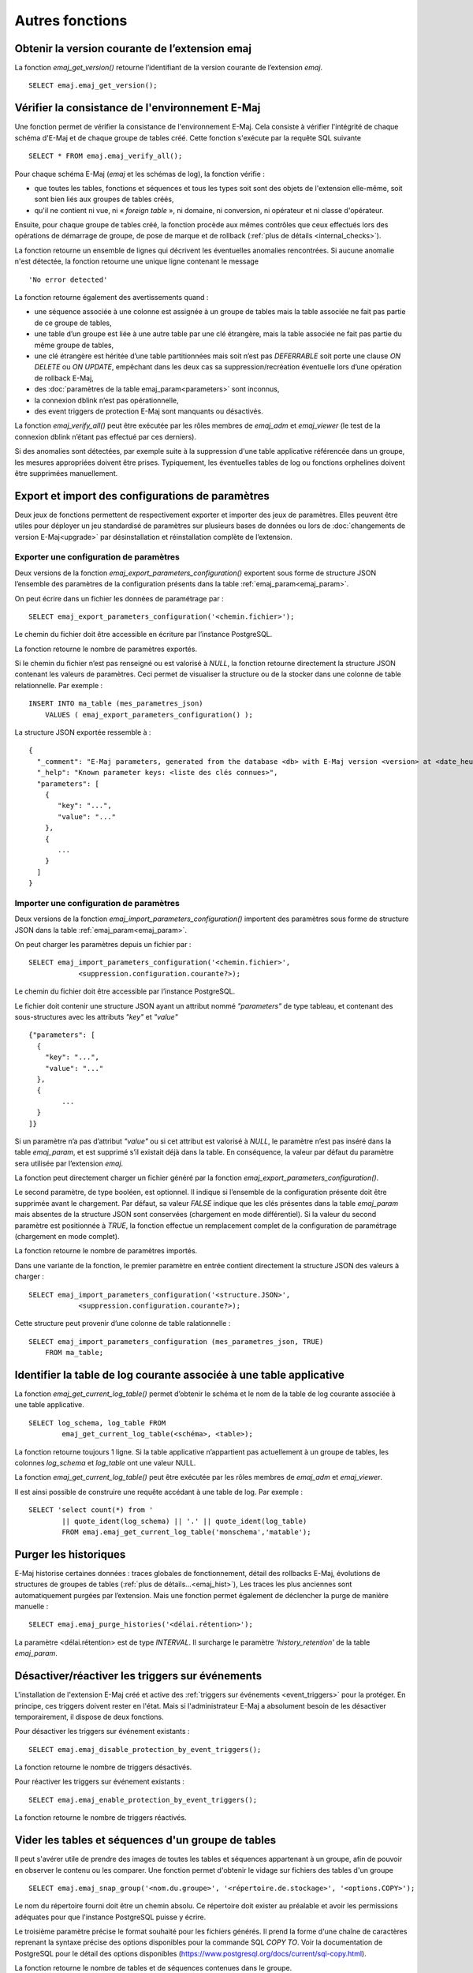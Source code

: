 Autres fonctions
================

.. _emaj_get_version:

Obtenir la version courante de l’extension emaj
-----------------------------------------------

La fonction *emaj_get_version()* retourne l’identifiant de la version courante de l’extension *emaj*. ::

   SELECT emaj.emaj_get_version();

.. _emaj_verify_all:

Vérifier la consistance de l'environnement E-Maj
------------------------------------------------

Une fonction permet de vérifier la consistance de l'environnement E-Maj. Cela consiste à  vérifier l'intégrité de chaque schéma d'E-Maj et de chaque groupe de tables créé. Cette fonction s'exécute par la requête SQL suivante ::

   SELECT * FROM emaj.emaj_verify_all();

Pour chaque schéma E-Maj (*emaj* et les schémas de log), la fonction vérifie :

* que toutes les tables, fonctions et séquences et tous les types soit sont des objets de l'extension elle-même, soit sont bien liés aux groupes de tables créés,
* qu'il ne contient ni vue, ni « *foreign table* », ni domaine, ni conversion, ni opérateur et ni classe d'opérateur.

Ensuite, pour chaque groupe de tables créé, la fonction procède aux mêmes contrôles que ceux effectués lors des opérations de démarrage de groupe, de pose de marque et de rollback (:ref:`plus de détails <internal_checks>`).

La fonction retourne un ensemble de lignes qui décrivent les éventuelles anomalies rencontrées. Si aucune anomalie n'est détectée, la fonction retourne une unique ligne contenant le message ::

   'No error detected'

La fonction retourne également des avertissements quand :

* une séquence associée à une colonne est assignée à un groupe de tables mais la table associée ne fait pas partie de ce groupe de tables,
* une table d’un groupe est liée à une autre table par une clé étrangère, mais la table associée ne fait pas partie du même groupe de tables,
* une clé étrangère est héritée d’une table partitionnées mais soit n’est pas *DEFERRABLE* soit porte une clause *ON DELETE* ou *ON UPDATE*, empêchant dans les deux cas sa suppression/recréation éventuelle lors d’une opération de rollback E-Maj,
* des :doc:`paramètres de la table emaj_param<parameters>` sont inconnus,
* la connexion dblink n’est pas opérationnelle,
* des event triggers de protection E-Maj sont manquants ou désactivés.

La fonction *emaj_verify_all()* peut être exécutée par les rôles membres de *emaj_adm* et *emaj_viewer* (le test de la connexion dblink n’étant pas effectué par ces derniers).

Si des anomalies sont détectées, par exemple suite à la suppression d'une table applicative référencée dans un groupe, les mesures appropriées doivent être prises. Typiquement, les éventuelles tables de log ou fonctions orphelines doivent être supprimées manuellement.

.. _export_import_param_conf:

Export et import des configurations de paramètres
-------------------------------------------------

Deux jeux de fonctions permettent de respectivement exporter et importer des jeux de paramètres. Elles peuvent être utiles pour déployer un jeu standardisé de paramètres sur plusieurs bases de données ou lors de :doc:`changements de version E-Maj<upgrade>` par désinstallation et réinstallation complète de l’extension.

.. _export_param_conf:

Exporter une configuration de paramètres
^^^^^^^^^^^^^^^^^^^^^^^^^^^^^^^^^^^^^^^^

Deux versions de la fonction *emaj_export_parameters_configuration()* exportent sous forme de structure JSON l’ensemble des paramètres de la configuration présents dans la table :ref:`emaj_param<emaj_param>`.

On peut écrire dans un fichier les données de paramétrage par ::

   SELECT emaj_export_parameters_configuration('<chemin.fichier>');

Le chemin du fichier doit être accessible en écriture par l’instance PostgreSQL.

La fonction retourne le nombre de paramètres exportés.

Si le chemin du fichier n’est pas renseigné ou est valorisé à *NULL*, la fonction retourne directement la structure JSON contenant les valeurs de paramètres. Ceci permet de visualiser la structure ou de la stocker dans une colonne de table relationnelle. Par exemple : ::

   INSERT INTO ma_table (mes_parametres_json)
       VALUES ( emaj_export_parameters_configuration() );

La structure JSON exportée ressemble à ::

   {
     "_comment": "E-Maj parameters, generated from the database <db> with E-Maj version <version> at <date_heure>",
     "_help": "Known parameter keys: <liste des clés connues>",
     "parameters": [
       {
          "key": "...",
          "value": "..."
       },
       {
          ...
       }
     ]
   }

.. _import_param_conf:

Importer une configuration de paramètres
^^^^^^^^^^^^^^^^^^^^^^^^^^^^^^^^^^^^^^^^

Deux versions de la fonction *emaj_import_parameters_configuration()* importent des paramètres sous forme de structure JSON dans la table :ref:`emaj_param<emaj_param>`.

On peut charger les paramètres depuis un fichier par ::

   SELECT emaj_import_parameters_configuration('<chemin.fichier>',
               <suppression.configuration.courante?>);

Le chemin du fichier doit être accessible par l’instance PostgreSQL.

Le fichier doit contenir une structure JSON ayant un attribut nommé *"parameters"* de type tableau, et contenant des sous-structures avec les attributs *"key"* et *"value"* ::

   {"parameters": [
     {
       "key": "...",
       "value": "..."
     },
     {
   	   ...
     }
   ]}

Si un paramètre n’a pas d’attribut *"value"* ou si cet attribut est valorisé à *NULL*, le paramètre n’est pas inséré dans la table *emaj_param*, et est supprimé s’il existait déjà dans la table. En conséquence, la valeur par défaut du paramètre sera utilisée par l’extension *emaj*.

La fonction peut directement charger un fichier généré par la fonction *emaj_export_parameters_configuration()*.

Le second paramètre, de type booléen, est optionnel. Il indique si l’ensemble de la configuration présente doit être supprimée avant le chargement. Par défaut, sa valeur *FALSE* indique que les clés présentes dans la table *emaj_param* mais absentes de la structure JSON sont conservées (chargement en mode différentiel). Si la valeur du second paramètre est positionnée à *TRUE*, la fonction effectue un remplacement complet de la configuration de paramétrage (chargement en mode complet).

La fonction retourne le nombre de paramètres importés.

Dans une variante de la fonction, le premier paramètre en entrée contient directement la structure JSON des valeurs à charger : ::

   SELECT emaj_import_parameters_configuration('<structure.JSON>',
               <suppression.configuration.courante?>);

Cette structure peut provenir d’une colonne de table ralationnelle : ::

   SELECT emaj_import_parameters_configuration (mes_parametres_json, TRUE)
       FROM ma_table;

.. _emaj_get_current_log_table:

Identifier la table de log courante associée à une table applicative
--------------------------------------------------------------------

La fonction *emaj_get_current_log_table()* permet d’obtenir le schéma et le nom de la table de log courante associée à une table applicative. ::

	SELECT log_schema, log_table FROM
		emaj_get_current_log_table(<schéma>, <table>);

La fonction retourne toujours 1 ligne. Si la table applicative n’appartient pas actuellement à un groupe de tables, les colonnes *log_schema* et *log_table* ont une valeur NULL.

La fonction *emaj_get_current_log_table()* peut être exécutée par les rôles membres de *emaj_adm* et *emaj_viewer*.

Il est ainsi possible de construire une requête accédant à une table de log. Par exemple : ::

	SELECT 'select count(*) from '
		|| quote_ident(log_schema) || '.' || quote_ident(log_table)
		FROM emaj.emaj_get_current_log_table('monschema','matable');

.. _emaj_purge_histories:

Purger les historiques
----------------------

E-Maj historise certaines données : traces globales de fonctionnement, détail des rollbacks E-Maj, évolutions de structures de groupes de tables (:ref:`plus de détails...<emaj_hist>`), Les traces les plus anciennes sont automatiquement purgées par l’extension. Mais une fonction permet également de déclencher la purge de manière manuelle ::

   SELECT emaj.emaj_purge_histories('<délai.rétention>');

La paramètre <délai.rétention> est de type *INTERVAL*. Il surcharge le paramètre *'history_retention'* de la table *emaj_param*.

.. _emaj_disable_protection_by_event_triggers:
.. _emaj_enable_protection_by_event_triggers:

Désactiver/réactiver les triggers sur événements
------------------------------------------------

L'installation de l'extension E-Maj créé et active des :ref:`triggers sur événements <event_triggers>` pour la protéger. En principe, ces triggers doivent rester en l'état. Mais si l'administrateur E-Maj a absolument besoin de les désactiver temporairement, il dispose de deux fonctions.

Pour désactiver les triggers sur événement existants ::

   SELECT emaj.emaj_disable_protection_by_event_triggers();

La fonction retourne le nombre de triggers désactivés.

Pour réactiver les triggers sur événement existants ::

   SELECT emaj.emaj_enable_protection_by_event_triggers();

La fonction retourne le nombre de triggers réactivés.

.. _emaj_snap_group:

Vider les tables et séquences d'un groupe de tables
---------------------------------------------------

Il peut s'avérer utile de prendre des images de toutes les tables et séquences appartenant à un groupe, afin de pouvoir en observer le contenu ou les comparer. Une fonction permet d'obtenir le vidage sur fichiers des tables d'un groupe ::

   SELECT emaj.emaj_snap_group('<nom.du.groupe>', '<répertoire.de.stockage>', '<options.COPY>');

Le nom du répertoire fourni doit être un chemin absolu. Ce répertoire doit exister au préalable et avoir les permissions adéquates pour que l'instance PostgreSQL puisse y écrire. 

Le troisième paramètre précise le format souhaité pour les fichiers générés. Il prend la forme d'une chaîne de caractères reprenant la syntaxe précise des options disponibles pour la commande SQL *COPY TO*. Voir la documentation de PostgreSQL pour le détail des options disponibles (https://www.postgresql.org/docs/current/sql-copy.html).

La fonction retourne le nombre de tables et de séquences contenues dans le groupe.

Cette fonction *emaj_snap_group()* génère un fichier par table et par séquence appartenant au groupe de tables cité. Ces fichiers sont stockés dans le répertoire ou dossier correspondant au second paramètre de la fonction. D'éventuels fichiers de même nom se trouveront écrasés.

Le nom des fichiers créés est du type : *<nom.du.schema>_<nom.de.table/séquence>.snap*

Pour faciliter la manipulation des fichiers générés, d’éventuels caractères espaces, "/", "\\", "$", ">", "<", "|", simples ou doubles guillemets et "\*" sont remplacés par des "_". Attention, cette adaptation des noms de fichier peut conduire à des doublons, le dernier fichier généré écrasant alors les précédents.

Les fichiers correspondant aux séquences ne comportent qu'une seule ligne, qui contient les caractéristiques de la séquence.

Les fichiers correspondant aux tables contiennent un enregistrement par ligne de la table, dans le format spécifié en paramètre. Ces enregistrements sont triés dans l'ordre croissant de la clé primaire (ou dans l’ordre de toutes les colonnes, en l’absence de clé primaire). Chaque ligne contient toutes les colonnes de la table, y compris les colonnes générées.

En fin d'opération, un fichier *_INFO* est créé dans ce même répertoire. Il contient un message incluant le nom du groupe de tables et la date et l'heure de l'opération.

Il n'est pas nécessaire que le groupe de tables soit dans un état inactif, c'est-à-dire qu'il ait été arrêté au préalable. 

Comme la fonction peut générer de gros ou très gros fichiers (dépendant bien sûr de la taille des tables), il est de la responsabilité de l'utilisateur de prévoir un espace disque suffisant.

Avec cette fonction, un test simple de fonctionnement d'E-Maj peut enchaîner :

* :ref:`emaj_create_group() <emaj_create_group>`,
* :ref:`emaj_start_group() <emaj_start_group>`,
* emaj_snap_group(<répertoire_1>),
* mises à jour des tables applicatives,
* :ref:`emaj_rollback_group() <emaj_rollback_group>`,
* emaj_snap_group(<répertoire_2>),
* comparaison du contenu des deux répertoires par une commande *diff* par exemple.
